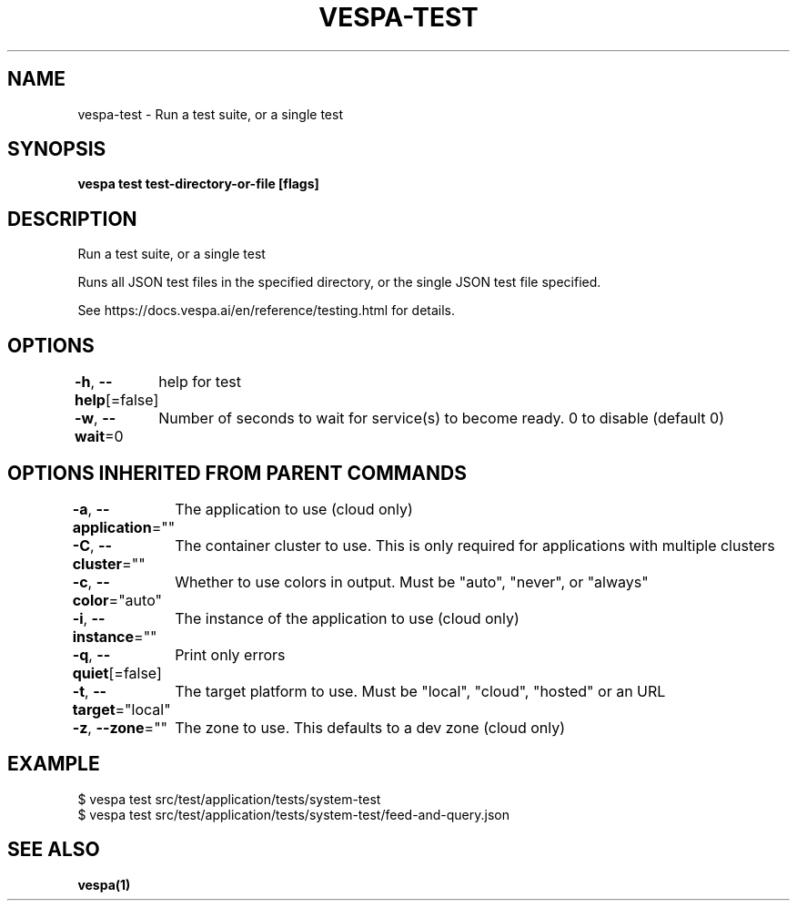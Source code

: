 .nh
.TH "VESPA-TEST" "1" "Aug 2024" "" ""

.SH NAME
.PP
vespa-test - Run a test suite, or a single test


.SH SYNOPSIS
.PP
\fBvespa test test-directory-or-file [flags]\fP


.SH DESCRIPTION
.PP
Run a test suite, or a single test

.PP
Runs all JSON test files in the specified directory, or the single JSON test file specified.

.PP
See https://docs.vespa.ai/en/reference/testing.html for details.


.SH OPTIONS
.PP
\fB-h\fP, \fB--help\fP[=false]
	help for test

.PP
\fB-w\fP, \fB--wait\fP=0
	Number of seconds to wait for service(s) to become ready. 0 to disable (default 0)


.SH OPTIONS INHERITED FROM PARENT COMMANDS
.PP
\fB-a\fP, \fB--application\fP=""
	The application to use (cloud only)

.PP
\fB-C\fP, \fB--cluster\fP=""
	The container cluster to use. This is only required for applications with multiple clusters

.PP
\fB-c\fP, \fB--color\fP="auto"
	Whether to use colors in output. Must be "auto", "never", or "always"

.PP
\fB-i\fP, \fB--instance\fP=""
	The instance of the application to use (cloud only)

.PP
\fB-q\fP, \fB--quiet\fP[=false]
	Print only errors

.PP
\fB-t\fP, \fB--target\fP="local"
	The target platform to use. Must be "local", "cloud", "hosted" or an URL

.PP
\fB-z\fP, \fB--zone\fP=""
	The zone to use. This defaults to a dev zone (cloud only)


.SH EXAMPLE
.EX
$ vespa test src/test/application/tests/system-test
$ vespa test src/test/application/tests/system-test/feed-and-query.json
.EE


.SH SEE ALSO
.PP
\fBvespa(1)\fP
